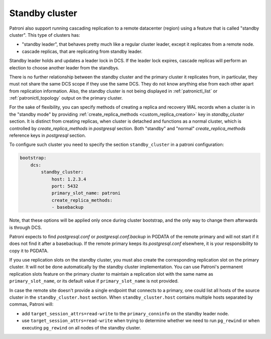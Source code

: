 .. _standby_cluster:

Standby cluster
---------------

Patroni also support running cascading replication to a remote datacenter
(region) using a feature that is called "standby cluster". This type of
clusters has:

* "standby leader", that behaves pretty much like a regular cluster leader,
  except it replicates from a remote node.

* cascade replicas, that are replicating from standby leader.

Standby leader holds and updates a leader lock in DCS. If the leader lock
expires, cascade replicas will perform an election to choose another leader
from the standbys.

There is no further relationship between the standby cluster and the primary
cluster it replicates from, in particular, they must not share the same DCS
scope if they use the same DCS. They do not know anything else from each other
apart from replication information. Also, the standby cluster is not being
displayed in :ref:`patronictl_list` or :ref:`patronictl_topology` output on the
primary cluster.

For the sake of flexibility, you can specify methods of creating a replica and
recovery WAL records when a cluster is in the "standby mode" by providing
:ref:`create_replica_methods <custom_replica_creation>` key in
`standby_cluster` section. It is distinct from creating replicas, when cluster
is detached and functions as a normal cluster, which is controlled by
`create_replica_methods` in `postgresql` section. Both "standby" and "normal"
`create_replica_methods` reference  keys in `postgresql` section.

To configure such cluster you need to specify the section ``standby_cluster``
in a patroni configuration:

.. code:: YAML

    bootstrap:
        dcs:
            standby_cluster:
                host: 1.2.3.4
                port: 5432
                primary_slot_name: patroni
                create_replica_methods:
                - basebackup

Note, that these options will be applied only once during cluster bootstrap,
and the only way to change them afterwards is through DCS.

Patroni expects to find `postgresql.conf` or `postgresql.conf.backup` in PGDATA
of the remote primary and will not start if it does not find it after a
basebackup. If the remote primary keeps its `postgresql.conf` elsewhere, it is
your responsibility to copy it to PGDATA.

If you use replication slots on the standby cluster, you must also create the
corresponding replication slot on the primary cluster.  It will not be done
automatically by the standby cluster implementation.  You can use Patroni's
permanent replication slots feature on the primary cluster to maintain a
replication slot with the same name as ``primary_slot_name``, or its default
value if ``primary_slot_name`` is not provided.

In case the remote site doesn't provide a single endpoint that connects to a
primary, one could list all hosts of the source cluster in the
``standby_cluster.host`` section.  When ``standby_cluster.host`` contains
multiple hosts separated by commas, Patroni will:

* add ``target_session_attrs=read-write`` to the ``primary_conninfo`` on the
  standby leader node.
* use ``target_session_attrs=read-write`` when trying to determine whether we
  need to run ``pg_rewind`` or when executing ``pg_rewind`` on all nodes of the
  standby cluster.
